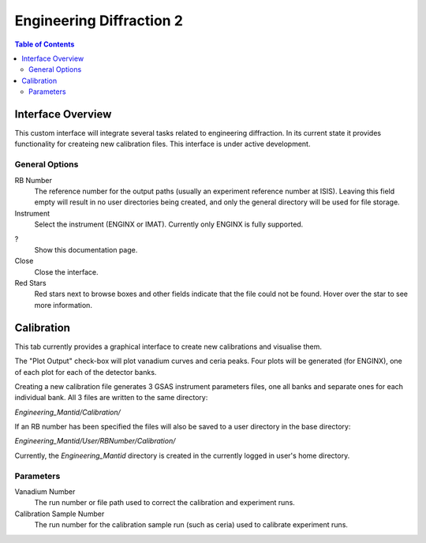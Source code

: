 .. _Engineering_Diffraction_2-ref:

Engineering Diffraction 2
=========================

.. contents:: Table of Contents
    :local:

Interface Overview
------------------

This custom interface will integrate several tasks related to engineering
diffraction. In its current state it provides functionality for createing
new calibration files. This interface is under active development.

General Options
^^^^^^^^^^^^^^^
RB Number
    The reference number for the output paths (usually an experiment reference
    number at ISIS). Leaving this field empty will result in no user directories
    being created, and only the general directory will be used for file storage.

Instrument
    Select the instrument (ENGINX or IMAT). Currently only ENGINX is fully
    supported.

?
    Show this documentation page.

Close
    Close the interface.

Red Stars
    Red stars next to browse boxes and other fields indicate that the file
    could not be found. Hover over the star to see more information.

Calibration
-----------

This tab currently provides a graphical interface to create new calibrations
and visualise them.

The "Plot Output" check-box will plot vanadium curves and ceria peaks. Four plots
will be generated (for ENGINX), one of each plot for each of the detector banks.

Creating a new calibration file generates 3 GSAS instrument parameters files,
one all banks and separate ones for each individual bank. All 3 files are written
to the same directory:

`Engineering_Mantid/Calibration/`

If an RB number has been specified the files will also be saved to a user directory
in the base directory:

`Engineering_Mantid/User/RBNumber/Calibration/`

Currently, the `Engineering_Mantid` directory is created in the currently logged in
user's home directory.

Parameters
^^^^^^^^^^

Vanadium Number
    The run number or file path used to correct the calibration and experiment runs.

Calibration Sample Number
    The run number for the calibration sample run (such as ceria) used to calibrate
    experiment runs.